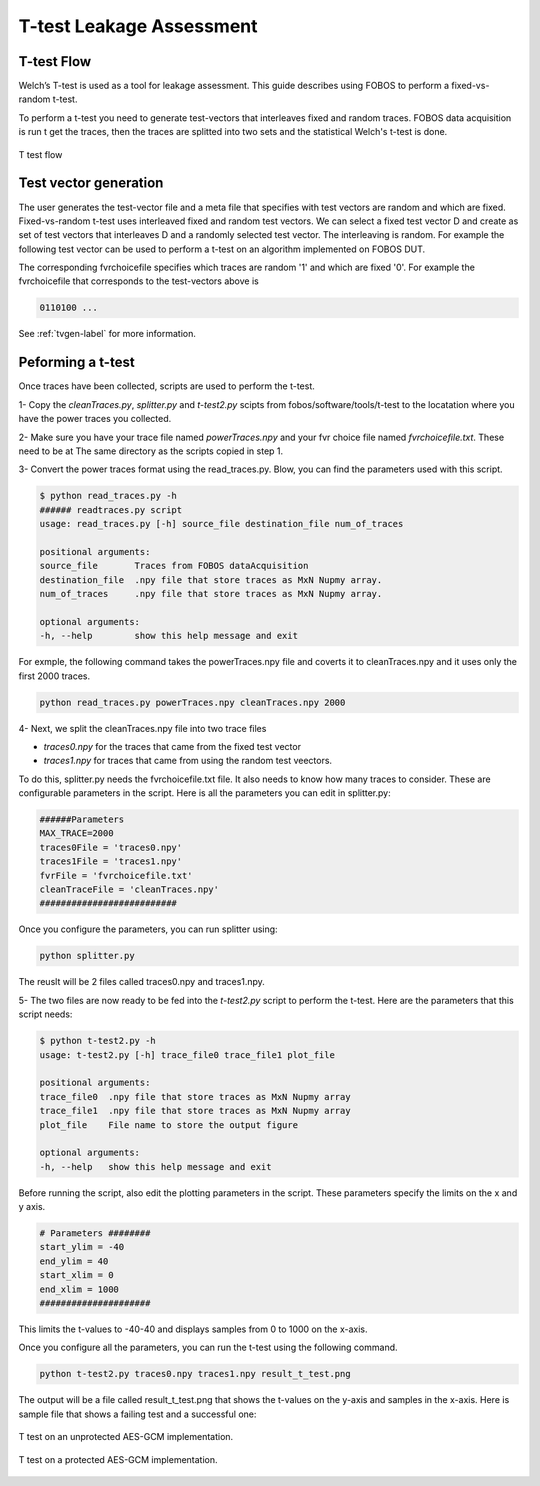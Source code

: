 T-test Leakage Assessment
*************************

T-test Flow
-----------
Welch’s T-test is used as a tool for leakage assessment. This guide describes using FOBOS to perform a fixed-vs-random t-test.

To perform a t-test you need to generate test-vectors that interleaves fixed and random traces.
FOBOS data acquisition is run t get the traces, then the traces are splitted into two sets and the statistical Welch's t-test is done.


.. figure::  figures/t_test_flow.png
   :align:   center

   T test flow

Test vector generation
----------------------

The user generates the test-vector file and a meta file that specifies with test vectors are random and which are fixed.
Fixed-vs-random t-test uses interleaved fixed and random test vectors. We can select a fixed test vector D and create as set of test vectors that  interleaves D and a randomly selected test vector. The interleaving is random.
For example the following test vector can be used to perform a t-test on an algorithm implemented on FOBOS DUT.


.. code-block::
    :emphasize-lines: 1,4,6,7

    00C001607000000020000000D600000CB0B1B2B3B4B ...
    00C001607000000020000000D600000C0EEB8882501 ...
    00C001607000000020000000D600000CF402296C454 ...
    00C001607000000020000000D600000CB0B1B2B3B4B ...
    00C001607000000020000000D600000CE919E2FC539 ...
    00C001607000000020000000D600000CB0B1B2B3B4B ...
    00C001607000000020000000D600000CB0B1B2B3B4B ...
    .
    .


The corresponding fvrchoicefile specifies which traces are random '1' and which are fixed '0'.
For example the fvrchoicefile that corresponds to the test-vectors above is

.. code-block::

    0110100 ...

See :ref:`tvgen-label` for more information.

Peforming a t-test
------------------
Once traces have been collected, scripts are used to perform the t-test.

1- Copy the *cleanTraces.py*, *splitter.py* and *t-test2.py*  scipts from fobos/software/tools/t-test to the locatation where you have the power 
traces you collected.

2- Make sure you have your trace file named *powerTraces.npy* and your fvr choice file named *fvrchoicefile.txt*. These need to be at The
same directory as the scripts copied in step 1.

3- Convert the power traces format using the read_traces.py. Blow, you can find the parameters used with this script.

.. code-block:: bash

    $ python read_traces.py -h
    ###### readtraces.py script
    usage: read_traces.py [-h] source_file destination_file num_of_traces

    positional arguments:
    source_file       Traces from FOBOS dataAcquisition
    destination_file  .npy file that store traces as MxN Nupmy array.
    num_of_traces     .npy file that store traces as MxN Nupmy array.

    optional arguments:
    -h, --help        show this help message and exit

For exmple, the following command takes the powerTraces.npy file and coverts it to cleanTraces.npy and it uses only the
first 2000 traces. 

.. code-block::
    
    python read_traces.py powerTraces.npy cleanTraces.npy 2000


4-  Next, we split the cleanTraces.npy file into two trace files

- *traces0.npy* for the traces that came from the fixed test vector
- *traces1.npy* for traces that came from using the random test veectors.

To do this, splitter.py needs the fvrchoicefile.txt file. It also needs to know how many traces to consider.
These are configurable parameters in the script. Here is all the parameters you can edit in splitter.py:

.. code-block::

    ######Parameters
    MAX_TRACE=2000
    traces0File = 'traces0.npy'
    traces1File = 'traces1.npy'
    fvrFile = 'fvrchoicefile.txt'
    cleanTraceFile = 'cleanTraces.npy'
    ##########################

Once you configure the parameters, you can run splitter using:

.. code-block::
    
    python splitter.py 

The reuslt will be 2 files called traces0.npy and traces1.npy.

5- The two files are now ready to be fed into the *t-test2.py* script to perform the t-test. Here are the parameters that this script needs:

.. code-block::

    $ python t-test2.py -h
    usage: t-test2.py [-h] trace_file0 trace_file1 plot_file

    positional arguments:
    trace_file0  .npy file that store traces as MxN Nupmy array
    trace_file1  .npy file that store traces as MxN Nupmy array
    plot_file    File name to store the output figure

    optional arguments:
    -h, --help   show this help message and exit

Before running the script, also edit the plotting parameters in the script. These parameters specify the limits on the x and y axis.

.. code-block::


    # Parameters ########
    start_ylim = -40
    end_ylim = 40
    start_xlim = 0
    end_xlim = 1000
    #####################

This limits the t-values to -40-40 and displays samples from 0 to 1000 on the x-axis.

Once you configure all the parameters, you can run the t-test using the following command.

.. code-block::

    python t-test2.py traces0.npy traces1.npy result_t_test.png

The output will be a file called result_t_test.png that shows the t-values on the y-axis and samples in the x-axis.
Here is sample file that shows a failing test and a successful one:

.. figure::  figures/aes_gcm_unprotected.png
   :align:   center
   :scale: 50 %

   T test on an unprotected AES-GCM implementation.

.. figure::  figures/aes_gcm_protected.png
   :align:   center
   :scale: 50 %
   
   T test on a protected AES-GCM implementation.